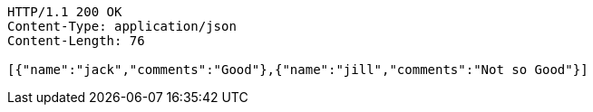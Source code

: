 [source,http,options="nowrap"]
----
HTTP/1.1 200 OK
Content-Type: application/json
Content-Length: 76

[{"name":"jack","comments":"Good"},{"name":"jill","comments":"Not so Good"}]
----